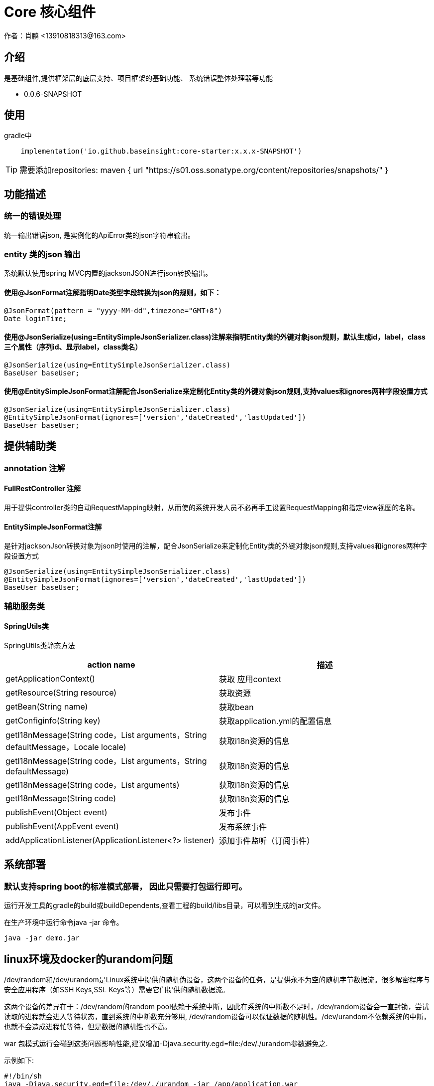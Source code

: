 =  Core 核心组件
作者：肖鹏 <13910818313@163.com>

:source-highlighter: highlight.js
:imagesdir: images
:sourcedir: ../../main/java
:build-gradle: ../../../build.gradle

[[介绍]]
== 介绍
是基础组件,提供框架层的底层支持、项目框架的基础功能、 系统错误整体处理器等功能

[[版本]]

*  0.0.6-SNAPSHOT

[[使用]]
== 使用
gradle中
[source,gradle]
----
    implementation('io.github.baseinsight:core-starter:x.x.x-SNAPSHOT')
----

TIP: 需要添加repositories:      maven { url "https://s01.oss.sonatype.org/content/repositories/snapshots/" }


[[描述]]
== 功能描述

=== 统一的错误处理

统一输出错误json, 是实例化的ApiError类的json字符串输出。

=== entity 类的json 输出

系统默认使用spring MVC内置的jacksonJSON进行json转换输出。

==== 使用@JsonFormat注解指明Date类型字段转换为json的规则，如下：

    @JsonFormat(pattern = "yyyy-MM-dd",timezone="GMT+8")
    Date loginTime;

==== 使用@JsonSerialize(using=EntitySimpleJsonSerializer.class)注解来指明Entity类的外键对象json规则，默认生成id，label，class三个属性（序列id、显示label，class类名）

	@JsonSerialize(using=EntitySimpleJsonSerializer.class)
	BaseUser baseUser;

==== 使用@EntitySimpleJsonFormat注解配合JsonSerialize来定制化Entity类的外键对象json规则,支持values和ignores两种字段设置方式

	@JsonSerialize(using=EntitySimpleJsonSerializer.class)
	@EntitySimpleJsonFormat(ignores=['version','dateCreated','lastUpdated'])
	BaseUser baseUser;


[[提供辅助类]]
== 提供辅助类

=== annotation 注解

==== FullRestController 注解

用于提供controller类的自动RequestMapping映射，从而使的系统开发人员不必再手工设置RequestMapping和指定view视图的名称。


==== EntitySimpleJsonFormat注解

是针对jacksonJson转换对象为json时使用的注解，配合JsonSerialize来定制化Entity类的外键对象json规则,支持values和ignores两种字段设置方式

	@JsonSerialize(using=EntitySimpleJsonSerializer.class)
	@EntitySimpleJsonFormat(ignores=['version','dateCreated','lastUpdated'])
	BaseUser baseUser;

=== 辅助服务类

==== SpringUtils类

SpringUtils类静态方法
[format="csv", options="header"]
|===
    action name,描述
    getApplicationContext() ,   获取 应用context
    getResource(String resource) , 获取资源
    getBean(String name)   ,         获取bean
    getConfiginfo(String key)  ,        获取application.yml的配置信息
    getI18nMessage(String code，List arguments，String defaultMessage，Locale locale)  , 获取i18n资源的信息
    getI18nMessage(String code，List arguments，String defaultMessage) , 获取i18n资源的信息
    getI18nMessage(String code，List arguments)  , 获取i18n资源的信息
    getI18nMessage(String code) , 获取i18n资源的信息
    publishEvent(Object event) , 发布事件
    publishEvent(AppEvent event) , 发布系统事件
    addApplicationListener(ApplicationListener<?> listener) , 添加事件监听（订阅事件）
|===

== 系统部署

=== 默认支持spring boot的标准模式部署， 因此只需要打包运行即可。

运行开发工具的gradle的build或buildDependents,查看工程的build/libs目录，可以看到生成的jar文件。

在生产环境中运行命令java -jar 命令。

[source,java]
----
java -jar demo.jar
----


== linux环境及docker的urandom问题

/dev/random和/dev/urandom是Linux系统中提供的随机伪设备，这两个设备的任务，是提供永不为空的随机字节数据流。很多解密程序与安全应用程序（如SSH Keys,SSL Keys等）需要它们提供的随机数据流。

这两个设备的差异在于：/dev/random的random pool依赖于系统中断，因此在系统的中断数不足时，/dev/random设备会一直封锁，尝试读取的进程就会进入等待状态，直到系统的中断数充分够用, /dev/random设备可以保证数据的随机性。/dev/urandom不依赖系统的中断，也就不会造成进程忙等待，但是数据的随机性也不高。

war 包模式运行会碰到这类问题影响性能,建议增加-Djava.security.egd=file:/dev/./urandom参数避免之.

示例如下:
[source,java]
----
#!/bin/sh
java -Djava.security.egd=file:/dev/./urandom -jar /app/application.war
----

TIP: 也可以通过在docker中部署解压后的应用程序，绕开此问题


== 事件机制

核心默认提供事件AppStartupEvent、AppShutdown和事件基类AppEvent，编写相关的listener可订阅相关事件.

TIP: 若订阅基类AppEvent事件，则能收到全部框架发布的事件。

=== 订阅事件

==== 使用独立listener类订阅

编写listener类来订阅事件

[source,java]
----
@Configuration
class NewAppListener implements ApplicationListener<AppStartupEvent> {
    @Override
    void onApplicationEvent(AppStartupEvent event) {
        System.out.println("i receiver system startup event:"+event.toString());
    }
}
----

==== 简便方法订阅

也可使用SpringUtils辅助类的静态方法订阅

[source,java]
----
        SpringUtils.addApplicationListener(new ApplicationListener<AppEvent>() {
            @Override
            public void onApplicationEvent(AppEvent event) {
                System.out.println("i receiver one system event: "+event.toString());
            }
        });
----

=== 发布事件

使用SpringUtils辅助类的静态方法可以发布事件
[source,groovy]
----
SpringUtils.publishEvent(new AppEvent('测试事件'));
----

